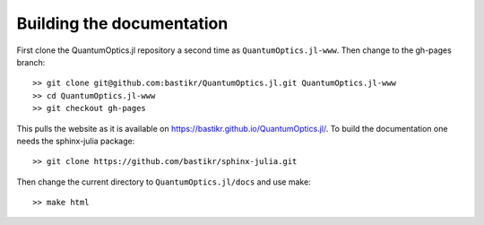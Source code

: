 Building the documentation
==========================

First clone the QuantumOptics.jl repository a second time as ``QuantumOptics.jl-www``. Then change to the gh-pages branch::

    >> git clone git@github.com:bastikr/QuantumOptics.jl.git QuantumOptics.jl-www
    >> cd QuantumOptics.jl-www
    >> git checkout gh-pages

This pulls the website as it is available on https://bastikr.github.io/QuantumOptics.jl/. To build the documentation one needs the sphinx-julia package::

    >> git clone https://github.com/bastikr/sphinx-julia.git

Then change the current directory to ``QuantumOptics.jl/docs`` and use make::

    >> make html
